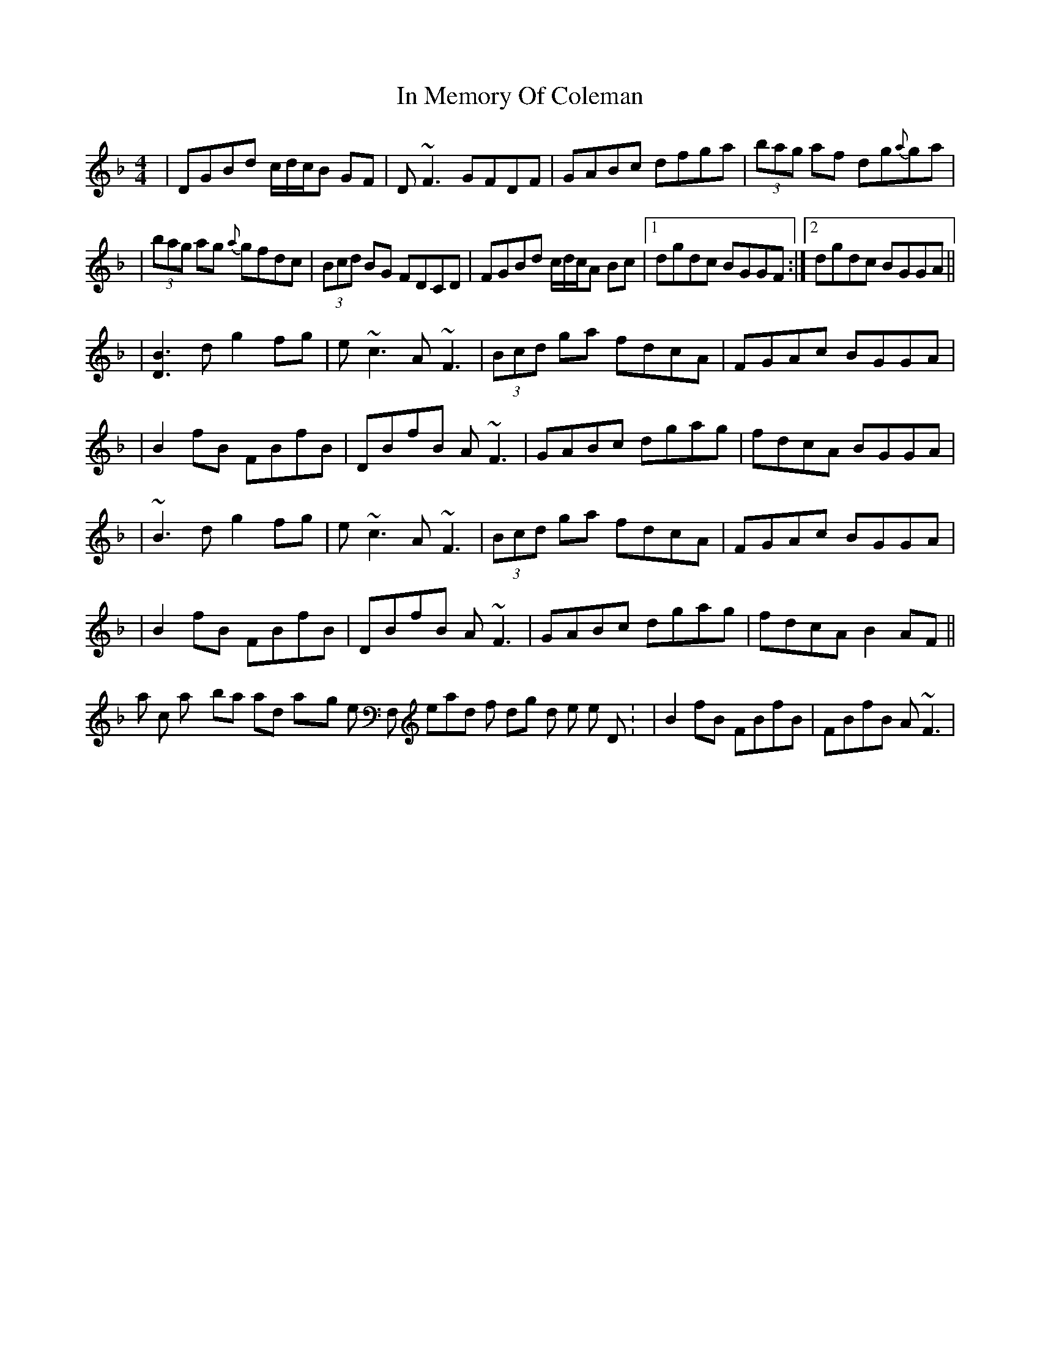 X: 2
T: In Memory Of Coleman
Z: Will Harmon
S: https://thesession.org/tunes/619#setting13635
R: reel
M: 4/4
L: 1/8
K: Gdor
| DGBd c/d/c/B GF | D~F3 GFDF | GABc dfga | (3bag af dg{a}ga || (3bag ag {a}gfdc | (3Bcd BG FDCD | FGBd c/d/c/A Bc |1 dgdc BGGF :|2 dgdc BGGA ||| [B3D3] d g2 fg | e~c3 A~F3 | (3Bcd ga fdcA | FGAc BGGA || B2 fB FBfB | DBfB A~F3 | GABc dgag | fdcA BGGA || ~B3 d g2 fg | e~c3 A~F3 | (3Bcd ga fdcA | FGAc BGGA || B2 fB FBfB | DBfB A~F3 | GABc dgag | fdcA B2 AF ||It's also common to play bars 5 and 6 staying on the low F, instead of dropping down to the open D: |B2 fB FBfB | FBfB A~F3 |
